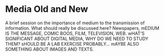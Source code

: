 * Media Old and New
 A brief session on the importance of medium to the transmission of information.  What should really be discussed here?  Newspapers, mEDIUM IS THE MESSAGE, COMIC BOOS, FILM, TELEVISION, WEB.  wHAT'S SIGNIFICANT ABOUT DIGITAL MEDIA, WHY DO WE NEED TO STUDY THEM?  sHOULD BE A LAB EXERCISE PROBABLY...    mAYBE ALSO SOMETHING ABOUT IMAGES AND TEXTS.  

